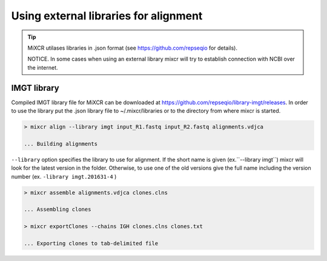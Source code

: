 .. _ref-importSegments:

.. |br| raw:: html

   <br />

Using external libraries for alignment
================================

.. tip::

  MiXCR utilases libraries in .json format (see https://github.com/repseqio for details). 
  
  NOTICE. In some cases when using an external library mixcr will try to establish connection with NCBI over the internet.

.. _ref-auto-imgt:

IMGT library
-------------------------------------------------
Compiled IMGT library file for MiXCR can be downloaded at https://github.com/repseqio/library-imgt/releases. In order to use the library put the .json library file to ~/.mixcr/libraries or to the directory from where mixcr is started.

.. code-block:: console

  > mixcr align --library imgt input_R1.fastq input_R2.fastq alignments.vdjca

  ... Building alignments

``--library`` option specifies the library to use for alignment. If the short name is given (ex.``--library imgt``) mixcr will look for the latest version in the folder. Otherwise, to use one of the old versions give the full name including the version number (ex. ``-library imgt.201631-4`` ) 

.. code-block:: console

  > mixcr assemble alignments.vdjca clones.clns

  ... Assembling clones

  > mixcr exportClones --chains IGH clones.clns clones.txt

  ... Exporting clones to tab-delimited file
